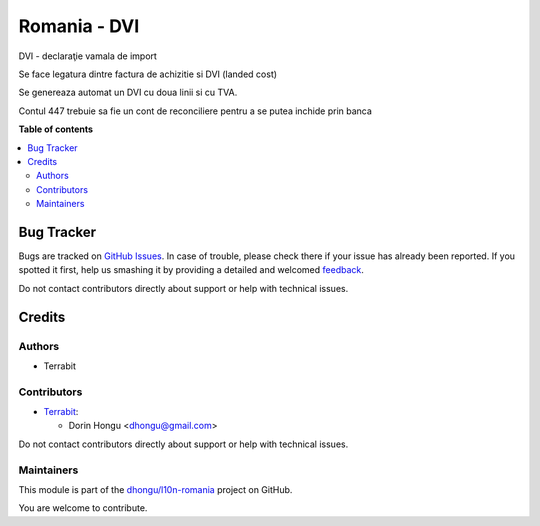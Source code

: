 =============
Romania - DVI
=============

.. !!!!!!!!!!!!!!!!!!!!!!!!!!!!!!!!!!!!!!!!!!!!!!!!!!!!
   !! This file is generated by oca-gen-addon-readme !!
   !! changes will be overwritten.                   !!
   !!!!!!!!!!!!!!!!!!!!!!!!!!!!!!!!!!!!!!!!!!!!!!!!!!!!

.. |badge1| image:: https://img.shields.io/badge/maturity-Beta-yellow.png
    :target: https://odoo-community.org/page/development-status
    :alt: Beta
.. |badge2| image:: https://img.shields.io/badge/licence-AGPL--3-blue.png
    :target: http://www.gnu.org/licenses/agpl-3.0-standalone.html
    :alt: License: AGPL-3
.. |badge3| image:: https://img.shields.io/badge/github-dhongu%2Fl10n--romania-lightgray.png?logo=github
    :target: https://github.com/dhongu/l10n-romania/tree/13.0/l10n_ro_dvi
    :alt: dhongu/l10n-romania

|badge1| |badge2| |badge3| 

DVI - declaraţie vamala de import

Se face legatura dintre factura de achizitie si DVI (landed cost)

Se genereaza automat un DVI cu doua linii si cu TVA.


Contul 447 trebuie sa fie un cont de reconciliere pentru a se putea inchide prin banca

**Table of contents**

.. contents::
   :local:

Bug Tracker
===========

Bugs are tracked on `GitHub Issues <https://github.com/dhongu/l10n-romania/issues>`_.
In case of trouble, please check there if your issue has already been reported.
If you spotted it first, help us smashing it by providing a detailed and welcomed
`feedback <https://github.com/dhongu/l10n-romania/issues/new?body=module:%20l10n_ro_dvi%0Aversion:%2013.0%0A%0A**Steps%20to%20reproduce**%0A-%20...%0A%0A**Current%20behavior**%0A%0A**Expected%20behavior**>`_.

Do not contact contributors directly about support or help with technical issues.

Credits
=======

Authors
~~~~~~~

* Terrabit

Contributors
~~~~~~~~~~~~

* `Terrabit <https://www.terrabit.ro>`_:

  * Dorin Hongu <dhongu@gmail.com>


Do not contact contributors directly about support or help with technical issues.

Maintainers
~~~~~~~~~~~

This module is part of the `dhongu/l10n-romania <https://github.com/dhongu/l10n-romania/tree/13.0/l10n_ro_dvi>`_ project on GitHub.

You are welcome to contribute.

